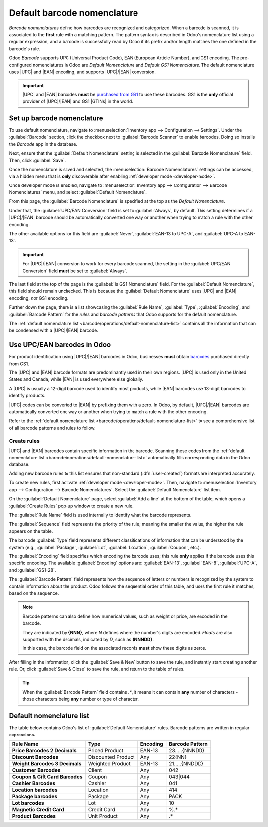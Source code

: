 ============================
Default barcode nomenclature
============================

.. |UPC| replace:: :abbr:`UPC (Universal Product Code)`
.. |EAN| replace:: :abbr:`EAN (European Article Number)`
.. |GTIN| replace:: :abbr:`GTIN (Global Trade Item Number)`
.. |GTINs| replace:: :abbr:`GTINs (Global Trade Item Numbers)`

*Barcode nomenclatures* define how barcodes are recognized and categorized. When a barcode is
scanned, it is associated to the **first** rule with a matching pattern. The pattern syntax is
described in Odoo's nomenclature list using a regular expression, and a barcode is successfully read
by Odoo if its prefix and/or length matches the one defined in the barcode's rule.

Odoo *Barcode* supports UPC (Universal Product Code), EAN (European Article Number), and GS1
encoding. The pre-configured nomenclatures in Odoo are *Default Nomenclature* and *Default GS1
Nomenclature*. The default nomenclature uses |UPC| and |EAN| encoding, and supports |UPC|/|EAN|
conversion.

.. important::
   |UPC| and |EAN| barcodes **must** be `purchased from GS1
   <https://www.gs1.org/standards/get-barcodes>`_ to use these barcodes. GS1 is the **only**
   official provider of |UPC|/|EAN| and GS1 |GTINs| in the world.

.. _barcode/operations/set-up-nomenclature:

Set up barcode nomenclature
===========================

To use default nomenclature, navigate to :menuselection:`Inventory app --> Configuration -->
Settings`. Under the :guilabel:`Barcode` section, click the checkbox next to :guilabel:`Barcode
Scanner` to enable barcodes. Doing so installs the *Barcode* app in the database.

Next, ensure that the :guilabel:`Default Nomenclature` setting is selected in the :guilabel:`Barcode
Nomenclature` field. Then, click :guilabel:`Save`.

.. image:: barcode_nomenclature/barcode-nomenclature-enabled-setting.png
   :align: center
   :alt: Enabled barcode setting with Default Nomenclature selected.

Once the nomenclature is saved and selected, the :menuselection:`Barcode Nomenclatures` settings can
be accessed, via a hidden menu that is **only** discoverable after enabling :ref:`developer mode
<developer-mode>`.

Once developer mode is enabled, navigate to :menuselection:`Inventory app --> Configuration -->
Barcode Nomenclatures` menu, and select :guilabel:`Default Nomenclature`.

From this page, the :guilabel:`Barcode Nomenclature` is specified at the top as the `Default
Nomenclature`.

Under that, the :guilabel:`UPC/EAN Conversion` field is set to :guilabel:`Always`, by default. This
setting determines if a |UPC|/|EAN| barcode should be automatically converted one way or another
when trying to match a rule with the other encoding.

The other available options for this field are :guilabel:`Never`, :guilabel:`EAN-13 to UPC-A`, and
:guilabel:`UPC-A to EAN-13`.

.. important::
   For |UPC|/|EAN| conversion to work for every barcode scanned, the setting in the
   :guilabel:`UPC/EAN Conversion` field **must** be set to :guilabel:`Always`.

The last field at the top of the page is the :guilabel:`Is GS1 Nomenclature` field. For the
:guilabel:`Default Nomenclature`, this field should remain unchecked. This is because the
:guilabel:`Default Nomenclature` uses |UPC| and |EAN| encoding, *not* GS1 encoding.

.. image:: barcode_nomenclature/barcode-nomenclature-page-fields.png
   :align: center
   :alt: Default Nomenclature page setting fields.

Further down the page, there is a list showcasing the :guilabel:`Rule Name`, :guilabel:`Type`,
:guilabel:`Encoding`, and :guilabel:`Barcode Pattern` for the *rules* and *barcode patterns* that
Odoo supports for the default nomenclature.

The :ref:`default nomenclature list <barcode/operations/default-nomenclature-list>` contains all the
information that can be condensed with a |UPC|/|EAN| barcode.

.. _barcode/operations/use-upc-ean-barcodes:

Use UPC/EAN barcodes in Odoo
============================

For product identification using |UPC|/|EAN| barcodes in Odoo, businesses **must** obtain `barcodes
<https://www.gs1us.org/upcs-barcodes-prefixes/how-to-get-a-upc-barcode>`_ purchased directly from
GS1.

The |UPC| and |EAN| barcode formats are predominantly used in their own regions. |UPC| is used only
in the United States and Canada, while |EAN| is used everywhere else globally.

A |UPC| is usually a 12-digit barcode used to identify most products, while |EAN| barcodes use
13-digit barcodes to identify products.

|UPC| codes can be converted to |EAN| by prefixing them with a zero. In Odoo, by default,
|UPC|/|EAN| barcodes are automatically converted one way or another when trying to match a rule with
the other encoding.

Refer to the :ref:`default nomenclature list <barcode/operations/default-nomenclature-list>` to see
a comprehensive list of all barcode patterns and rules to follow.

Create rules
------------

|UPC| and |EAN| barcodes contain specific information in the barcode. Scanning these codes from the
:ref:`default nomenclature list <barcode/operations/default-nomenclature-list>` automatically fills
corresponding data in the Odoo database.

Adding new barcode rules to this list ensures that non-standard (:dfn:`user-created`) formats are
interpreted accurately.

To create new rules, first activate :ref:`developer mode <developer-mode>`. Then, navigate to
:menuselection:`Inventory app --> Configuration --> Barcode Nomenclatures`. Select the
:guilabel:`Default Nomenclature` list item.

On the :guilabel:`Default Nomenclature` page, select :guilabel:`Add a line` at the bottom of the
table, which opens a :guilabel:`Create Rules` pop-up window to create a new rule.

.. image:: barcode_nomenclature/barcode-nomenclature-new-rule-popup.png
   :align: center
   :alt: Create Rules pop-up window on Default Nomenclature page.

The :guilabel:`Rule Name` field is used internally to identify what the barcode represents.

The :guilabel:`Sequence` field represents the priority of the rule; meaning the smaller the value,
the higher the rule appears on the table.

The barcode :guilabel:`Type` field represents different classifications of information that can be
understood by the system (e.g., :guilabel:`Package`, :guilabel:`Lot`, :guilabel:`Location`,
:guilabel:`Coupon`, etc.).

The :guilabel:`Encoding` field specifies which encoding the barcode uses; this rule **only** applies
if the barcode uses this specific encoding. The available :guilabel:`Encoding` options are:
:guilabel:`EAN-13`, :guilabel:`EAN-8`, :guilabel:`UPC-A`, and :guilabel:`GS1-28`.

The :guilabel:`Barcode Pattern` field represents how the sequence of letters or numbers is
recognized by the system to contain information about the product. Odoo follows the sequential order
of this table, and uses the first rule it matches, based on the sequence.

.. note::
   Barcode patterns can also define how numerical values, such as weight or price, are encoded in
   the barcode.

   They are indicated by **{NNN}**, where `N` defines where the number's digits are encoded.
   *Floats* are also supported with the decimals, indicated by `D`, such as **{NNNDD}**.

   In this case, the barcode field on the associated records **must** show these digits as zeros.

After filling in the information, click the :guilabel:`Save & New` button to save the rule, and
instantly start creating another rule. Or, click :guilabel:`Save & Close` to save the rule, and
return to the table of rules.

.. tip::
   When the :guilabel:`Barcode Pattern` field contains `.*`, it means it can contain **any** number
   of characters - those characters being **any** number or type of character.

.. _barcode/operations/default-nomenclature-list:

Default nomenclature list
=========================

The table below contains Odoo's list of :guilabel:`Default Nomenclature` rules. Barcode patterns are
written in regular expressions.

.. list-table::
   :header-rows: 1
   :stub-columns: 1

   * - Rule Name
     - Type
     - Encoding
     - Barcode Pattern
   * - Price Barcodes 2 Decimals
     - Priced Product
     - EAN-13
     - 23.....{NNNDD}
   * - Discount Barcodes
     - Discounted Product
     - Any
     - 22{NN}
   * - Weight Barcodes 3 Decimals
     - Weighted Product
     - EAN-13
     - 21.....{NNDDD}
   * - Customer Barcodes
     - Client
     - Any
     - 042
   * - Coupon & Gift Card Barcodes
     - Coupon
     - Any
     - 043|044
   * - Cashier Barcodes
     - Cashier
     - Any
     - 041
   * - Location barcodes
     - Location
     - Any
     - 414
   * - Package barcodes
     - Package
     - Any
     - PACK
   * - Lot barcodes
     - Lot
     - Any
     - 10
   * - Magnetic Credit Card
     - Credit Card
     - Any
     - %.*
   * - Product Barcodes
     - Unit Product
     - Any
     - .*

.. seealso::
   :doc:`gs1_nomenclature`
